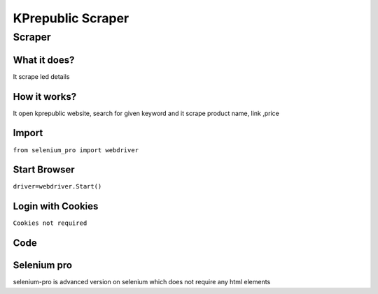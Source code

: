 KPrepublic Scraper
########################

Scraper
************

What it does?
=============

It scrape led details

How it works?
=============

It open kprepublic website, search for given keyword and it scrape product name, link ,price

Import
=============

``from selenium_pro import webdriver``


Start Browser
=============

``driver=webdriver.Start()``


Login with Cookies
===================

``Cookies not required``


Code
===========

.. tabs::

   .. code-tab:: py

        #pip install selenium_pro
        from selenium_pro import webdriver
	import time
	from selenium_pro.webdriver.common.keys import Keys
	driver = webdriver.Start()
	# to open the url in browser
	driver.get('https://kprepublic.com/')
	time.sleep(3)
	# to click on the element found
	driver.find_element_by_pro('G3BNwXMs3h9rWq6').click()
	# to type content in input field
	driver.find_element_by_pro('XQaT5XofxnYRpd1').send_keys('led')
	# press Enter key
	driver.switch_to.active_element.send_keys(Keys.ENTER)
	time.sleep(3)
	list_elements=driver.find_elements_by_pro('cXyiTNquPp7WA0B')
	for list_element in list_elements:
	    # to fetch the text of element
	    title=list_element.find_element_by_pro('ZlBq6P2ng2y0Hv0').text
	    # to fetch the text of element
	    price=list_element.find_element_by_pro('BS1Ga0JMnBYkfqR').text
	    # to fetch the link of element
	    link=list_element.find_element_by_pro('GaQkKHY1x1NL6cn').get_attribute('href')

Selenium pro
==============

selenium-pro is advanced version on selenium which does not require any html elements

